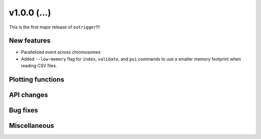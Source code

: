 v1.0.0 (...)
------------

This is the first major release of ``outrigger``!!!

New features
~~~~~~~~~~~~

- Parallelized event across chromosomes
- Added ``--low-memory`` flag for ``index``, ``validate``, and ``psi`` commands
  to use a smaller memory footprint when reading CSV files.

Plotting functions
~~~~~~~~~~~~~~~~~~

API changes
~~~~~~~~~~~


Bug fixes
~~~~~~~~~

Miscellaneous
~~~~~~~~~~~~~

